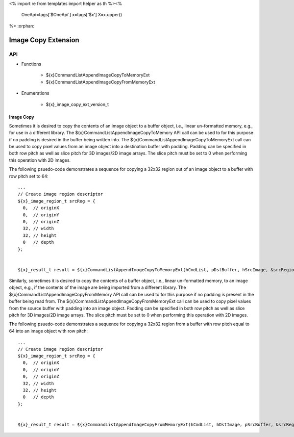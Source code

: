 <%
import re
from templates import helper as th
%><%
    OneApi=tags['$OneApi']
    x=tags['$x']
    X=x.upper()
%>
:orphan:

.. _ZE_extension_image_copy:

======================================
 Image Copy Extension
======================================

API
----

* Functions


    * ${x}CommandListAppendImageCopyToMemoryExt
    * ${x}CommandListAppendImageCopyFromMemoryExt


* Enumerations


    * ${x}_image_copy_ext_version_t

Image Copy
~~~~~~~~~~

Sometimes it is desired to copy the contents of an image object to a buffer object, i.e., linear un-formatted memory, e.g., for use in a different library. The ${x}CommandListAppendImageCopyToMemory API call can be used to for this purpose if no padding is desired in the buffer being written into. The ${x}CommandListAppendImageCopyToMemoryExt call can be used to copy pixel values from an image object into a destination buffer with padding. Padding can be specified in both row pitch as well as slice pitch for 3D images/2D image arrays. The slice pitch must be set to 0 when performing this operation with 2D images.

The following psuedo-code demonstrates a sequence for copying a 32x32 region out of an image object to a buffer with row pitch set to 64:

.. parsed-literal::

       ...
       // Create image region descriptor
       ${x}_image_region_t srcReg = {
         0,  // originX
         0,  // originY
         0,  // originZ
         32, // width
         32, // height
         0   // depth
       };


       ${x}_result_t result = ${x}CommandListAppendImageCopyToMemoryExt(hCmdList, pDstBuffer, hSrcImage, &srcRegion, 64, 0, nullptr, 0, nullptr);

Similarly, sometimes it is desired to copy the contents of a buffer object, i.e., linear un-formatted memory, to an image object, e.g., if the contents of the image are being imported from a different library. The ${x}CommandListAppendImageCopyFromMemory API call can be used to for this purpose if no padding is present in the buffer being read from. The ${x}CommandListAppendImageCopyFromMemoryExt call can be used to copy pixel values from the source buffer with padding into an image object. Padding can be specified in both row pitch as well as slice pitch for 3D images/2D image arrays. The slice pitch must be set to 0 when performing this operation with 2D images.

The following psuedo-code demonstrates a sequence for copying a 32x32 region from a buffer with row pitch equal to 64 into an image object with row pitch:

.. parsed-literal::

       ...
       // Create image region descriptor
       ${x}_image_region_t srcReg = {
         0,  // originX
         0,  // originY
         0,  // originZ
         32, // width
         32, // height
         0   // depth
       };


       ${x}_result_t result = ${x}CommandListAppendImageCopyFromMemoryExt(hCmdList, hDstImage, pSrcBuffer, &srcRegion, 64, 0, nullptr, 0, nullptr);
